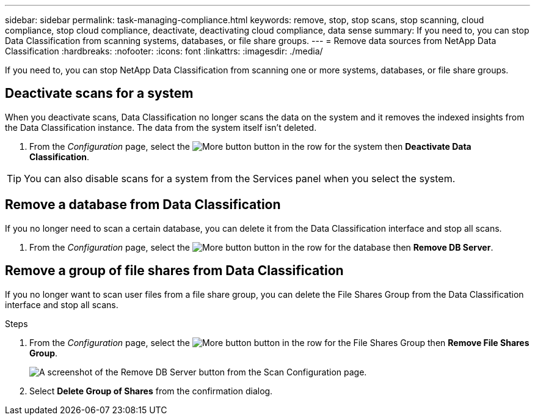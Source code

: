 ---
sidebar: sidebar
permalink: task-managing-compliance.html
keywords: remove, stop, stop scans, stop scanning, cloud compliance, stop cloud compliance, deactivate, deactivating cloud compliance, data sense
summary: If you need to, you can stop Data Classification from scanning systems, databases, or file share groups.
---
= Remove data sources from NetApp Data Classification
:hardbreaks:
:nofooter:
:icons: font
:linkattrs:
:imagesdir: ./media/

[.lead]
If you need to, you can stop NetApp Data Classification from scanning one or more systems, databases, or file share groups.


== Deactivate scans for a system

When you deactivate scans, Data Classification no longer scans the data on the system and it removes the indexed insights from the Data Classification instance. The data from the system itself isn't deleted.

. From the _Configuration_ page, select the image:button-gallery-options.gif[More button] button in the row for the system then *Deactivate Data Classification*.

[TIP]
You can also disable scans for a system from the Services panel when you select the system.

== Remove a database from Data Classification

If you no longer need to scan a certain database, you can delete it from the Data Classification interface and stop all scans.

. From the _Configuration_ page, select the image:button-gallery-options.gif[More button] button in the row for the database then *Remove DB Server*.


== Remove a group of file shares from Data Classification

If you no longer want to scan user files from a file share group, you can delete the File Shares Group from the Data Classification interface and stop all scans.

.Steps

. From the _Configuration_ page, select the image:button-gallery-options.gif[More button] button in the row for the File Shares Group then *Remove File Shares Group*.
+
image:screenshot_compliance_remove_db.png[A screenshot of the Remove DB Server button from the Scan Configuration page.]

. Select *Delete Group of Shares* from the confirmation dialog.
